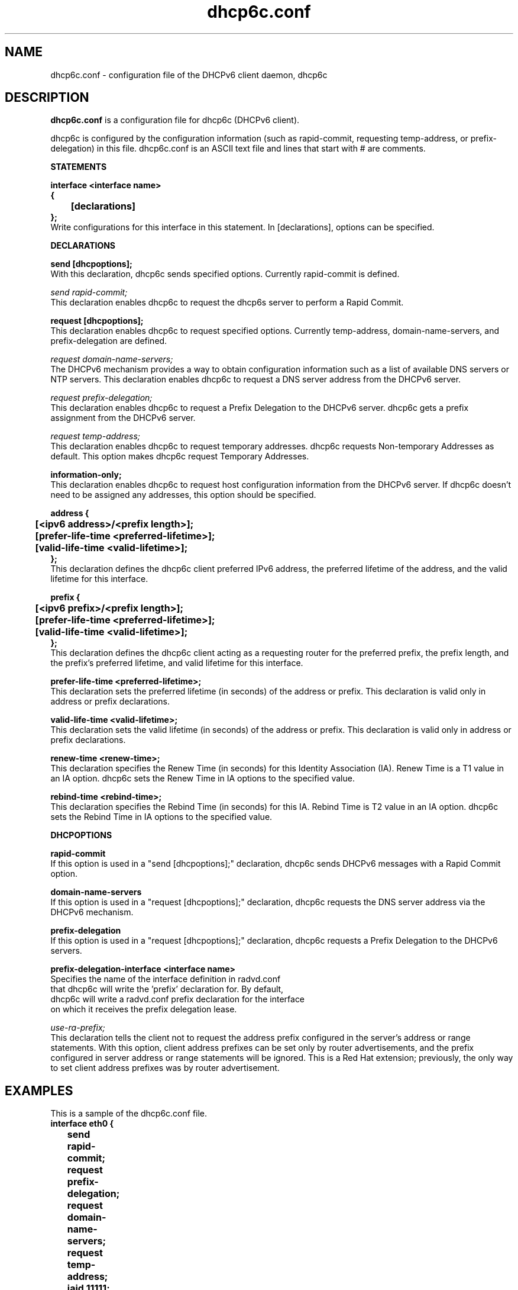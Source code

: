.\" $Id: dhcp6c.conf.5,v 1.5 2007/11/08 21:47:22 dlc-atl Exp $
.\"
.\" Copyright (C) International Business Machines  Corp., 2003
.\" All rights reserved.
.\"
.\" Redistribution and use in source and binary forms, with or without
.\" modification, are permitted provided that the following conditions
.\" are met:
.\" 1. Redistributions of source code must retain the above copyright
.\"    notice, this list of conditions and the following disclaimer.
.\" 2. Redistributions in binary form must reproduce the above copyright
.\"    notice, this list of conditions and the following disclaimer in the
.\"    documentation and/or other materials provided with the distribution.
.\" 3. Neither the name of the project nor the names of its contributors
.\"    may be used to endorse or promote products derived from this software
.\"    without specific prior written permission.
.\"
.\" THIS SOFTWARE IS PROVIDED BY THE PROJECT AND CONTRIBUTORS ``AS IS'' AND
.\" ANY EXPRESS OR IMPLIED WARRANTIES, INCLUDING, BUT NOT LIMITED TO, THE
.\" IMPLIED WARRANTIES OF MERCHANTABILITY AND FITNESS FOR A PARTICULAR PURPOSE
.\" ARE DISCLAIMED.  IN NO EVENT SHALL THE PROJECT OR CONTRIBUTORS BE LIABLE
.\" FOR ANY DIRECT, INDIRECT, INCIDENTAL, SPECIAL, EXEMPLARY, OR CONSEQUENTIAL
.\" DAMAGES (INCLUDING, BUT NOT LIMITED TO, PROCUREMENT OF SUBSTITUTE GOODS
.\" OR SERVICES; LOSS OF USE, DATA, OR PROFITS; OR BUSINESS INTERRUPTION)
.\" HOWEVER CAUSED AND ON ANY THEORY OF LIABILITY, WHETHER IN CONTRACT, STRICT
.\" LIABILITY, OR TORT (INCLUDING NEGLIGENCE OR OTHERWISE) ARISING IN ANY WAY
.\" OUT OF THE USE OF THIS SOFTWARE, EVEN IF ADVISED OF THE POSSIBILITY OF
.\" SUCH DAMAGE.
.\"
.TH dhcp6c.conf 5 "17 March 2003" "dhcp6c.conf" "Linux System Manager's Manual"

.SH NAME
dhcp6c.conf \- configuration file of the DHCPv6 client daemon, dhcp6c

.SH DESCRIPTION
.B dhcp6c.conf
is a configuration file for dhcp6c (DHCPv6 client).

dhcp6c is configured by the configuration information (such as rapid-commit,
requesting temp-address, or prefix-delegation) in this file. 
dhcp6c.conf is an ASCII text file and lines that start with # are comments.

.PP
.BI STATEMENTS
.PP
.nf
.B interface\ <interface\ name>
.B {
.B \t[declarations]
.B };
.fi
Write configurations for this interface in this statement.
In [declarations], options can be specified.

.PP
.BI DECLARATIONS
.PP
.nf
.B send\ [dhcpoptions];
.fi
With this declaration, dhcp6c sends specified options.
Currently rapid\-commit is defined.

.nf
\fIsend rapid\-commit;\fR
.fi
This declaration enables dhcp6c to request the dhcp6s server to perform a
Rapid Commit.

.nf
.B request\ [dhcpoptions];
.fi
This declaration enables dhcp6c to request specified options.
Currently temp\-address, domain\-name\-servers, and prefix\-delegation
are defined.

.nf
\fIrequest domain\-name\-servers;\fR
.fi
The DHCPv6 mechanism provides a way to obtain configuration information
such as a list of available DNS servers or NTP servers. This declaration
enables dhcp6c to request a DNS server address from the DHCPv6 server. 

.nf
\fIrequest prefix\-delegation;\fR
.fi
This declaration enables dhcp6c to request a Prefix Delegation to the 
DHCPv6 server. dhcp6c gets a prefix assignment from the DHCPv6 server.

.nf
\fIrequest temp\-address;\fR
.fi
This declaration enables dhcp6c to request temporary addresses.
dhcp6c requests Non-temporary Addresses as default. This option makes
dhcp6c request Temporary Addresses.

.nf
.B information-only;
.fi
This declaration enables dhcp6c to request host configuration information
from the DHCPv6 server. If dhcp6c doesn't need to be assigned any addresses,
this option should be specified.

.nf
.B address\ {
.B \t[<ipv6\ address>/<prefix\ length>];
.B \t[prefer-life-time\ <preferred\-lifetime>];
.B \t[valid-life-time\ <valid\-lifetime>];
.B };
.fi
This declaration defines the dhcp6c client preferred IPv6 address,
the preferred lifetime of the address, and the valid lifetime for this
interface.

.nf
.B prefix\ {
.B \t[<ipv6\ prefix>/<prefix\ length>];
.B \t[prefer-life-time\ <preferred\-lifetime>];
.B \t[valid-life-time\ <valid\-lifetime>];
.B };
.fi
This declaration defines the dhcp6c client acting as a requesting
router for the preferred prefix, the prefix length, and the prefix's
preferred lifetime, and valid lifetime for this interface.

.nf
.B prefer-life-time\ <preferred\-lifetime>;
.fi
This declaration sets the preferred lifetime (in seconds) of the address
or prefix. This declaration is valid only in address or prefix declarations.

.nf
.B valid-life-time\ <valid\-lifetime>;
.fi
This declaration sets the valid lifetime (in seconds) of the address or
prefix.
This declaration is valid only in address or prefix declarations.

.nf
.B renew-time\ <renew-time>;
.fi
This declaration specifies the Renew Time (in seconds) for this Identity
Association (IA). Renew Time is a T1 value in an IA option. dhcp6c sets the
Renew Time in IA options to the specified value.

.nf
.B rebind-time\ <rebind-time>;
.fi
This declaration specifies the Rebind Time (in seconds) for this IA. Rebind
Time is T2 value in an IA option. dhcp6c sets the Rebind Time in IA options
to the specified value.

.PP
.BI DHCPOPTIONS
.PP
.nf
.B rapid\-commit
.fi
If this option is used in a "send [dhcpoptions];" declaration, 
dhcp6c sends DHCPv6 messages with a Rapid Commit option.

.nf
.B domain\-name\-servers
.fi
If this option is used in a "request [dhcpoptions];" declaration, 
dhcp6c requests the DNS server address via the DHCPv6 mechanism.

.nf
.B prefix\-delegation
.fi
If this option is used in a "request [dhcpoptions];" declaration, 
dhcp6c requests a Prefix Delegation to the DHCPv6 servers.

.nf
.B prefix\-delegation\-interface <interface name>
Specifies the name of the interface definition in radvd.conf 
that dhcp6c will write the 'prefix' declaration for. By default,
dhcp6c will write a radvd.conf prefix declaration for the interface
on which it receives the prefix delegation lease.

.nf
\fIuse-ra-prefix;\fR
.fi
This declaration tells the client not to request the address prefix configured
in the server's address or range statements. With this option, client address
prefixes can be set only by router advertisements, and the prefix configured in
server address or range statements will be ignored. This is a Red Hat extension;
previously, the only way to set client address prefixes was by router advertisement.

.SH EXAMPLES
.PP
This is a sample of the dhcp6c.conf file.
.nf
.B interface eth0 {
.B \tsend rapid-commit;
.B \trequest prefix-delegation;
.B \trequest domain-name-servers;
.B \trequest temp-address;
.B \tiaid 11111;
.B \taddress {
.B \t\t3ffe:10::10/64;
.B \t\tprefer-life-time 6000;
.B \t\tvalid-life-time 8000;
.B \t};
.B \trenew-time 11000;
.B \trebind-time 21000;
.B };
.fi

.SH SEE ALSO
Dynamic Host Configuration Protocol for IPv6 (DHCPv6), IPv6 Prefix Options
for DHCPv6, dhcp6c(5)

.SH AUTHORS
.LP
Kazuo Hiekata <hiekata@yamato.ibm.com>


